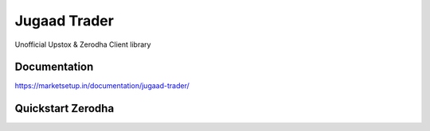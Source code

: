 *************
Jugaad Trader
*************


Unofficial Upstox & Zerodha Client library


Documentation
#############


`<https://marketsetup.in/documentation/jugaad-trader/>`_


Quickstart Zerodha
##################


